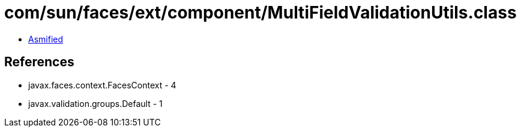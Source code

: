 = com/sun/faces/ext/component/MultiFieldValidationUtils.class

 - link:MultiFieldValidationUtils-asmified.java[Asmified]

== References

 - javax.faces.context.FacesContext - 4
 - javax.validation.groups.Default - 1
